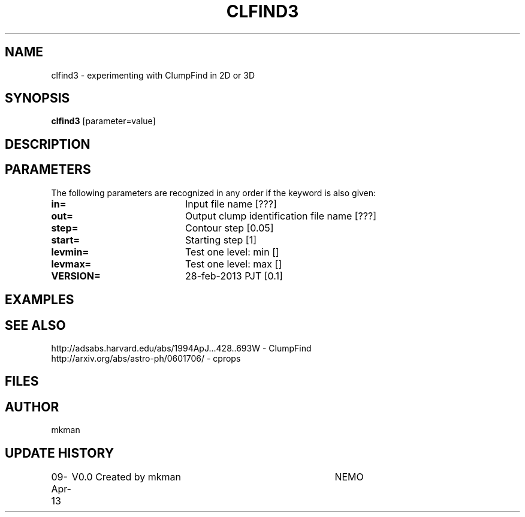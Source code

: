 .TH CLFIND3 1NEMO "9 April 2013"
.SH NAME
clfind3 \- experimenting with ClumpFind in 2D or 3D 
.SH SYNOPSIS
\fBclfind3\fP [parameter=value]
.SH DESCRIPTION

.SH PARAMETERS
The following parameters are recognized in any order if the keyword
is also given:
.TP 20
\fBin=\fP
Input file name [???]    
.TP 20
\fBout=\fP
Output clump identification file name [???]  
.TP 20
\fBstep=\fP
Contour step [0.05]     
.TP 20
\fBstart=\fP
Starting step [1]     
.TP 20
\fBlevmin=\fP
Test one level: min []   
.TP 20
\fBlevmax=\fP
Test one level: max []   
.TP 20
\fBVERSION=\fP
28-feb-2013 PJT [0.1]     
.SH EXAMPLES
.SH SEE ALSO
.nf
http://adsabs.harvard.edu/abs/1994ApJ...428..693W - ClumpFind
http://arxiv.org/abs/astro-ph/0601706/ - cprops
.fi
.SH FILES
.SH AUTHOR
mkman
.SH UPDATE HISTORY
.nf
.ta +1.0i +4.0i
09-Apr-13	V0.0 Created by mkman	NEMO
.fi
